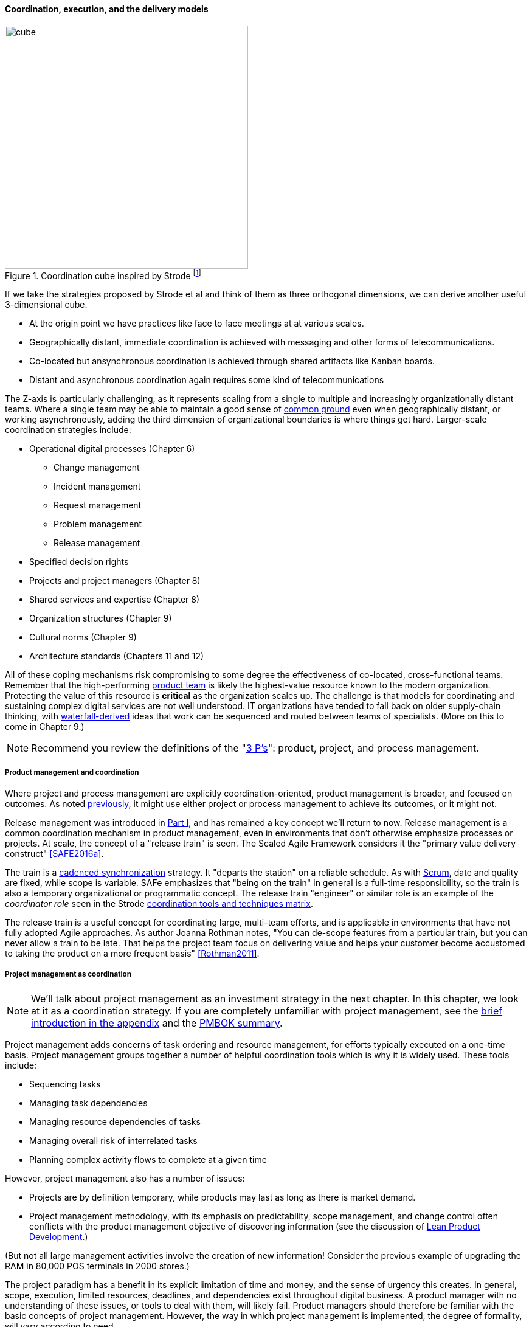 ==== Coordination, execution, and the delivery models

.Coordination cube inspired by Strode footnote:[derived from <<Strode2012>>.]
image::images/3_07-Strode-Coord-Cube.png[cube, 400,,float="right"]

If we take the strategies proposed by Strode et al and think of them as three orthogonal dimensions, we can derive another useful 3-dimensional cube.

* At the origin point we have practices like face to face meetings at at various scales.
* Geographically distant, immediate coordination is achieved with messaging and other forms of telecommunications.
* Co-located but ansynchronous coordination is achieved through shared artifacts like Kanban boards.
* Distant and asynchronous coordination again requires some kind of telecommunications

The Z-axis is particularly challenging, as it represents scaling from a single to multiple and increasingly organizationally distant teams. Where a single team may be able to maintain a good sense of xref:shared-mental-model[common ground] even when geographically distant, or working asynchronously, adding the third dimension of organizational boundaries is where things get hard. Larger-scale coordination strategies include:

* Operational digital processes (Chapter 6)
** Change management
** Incident management
** Request management
** Problem management
** Release management
* Specified decision rights
* Projects and project managers (Chapter 8)
* Shared services and expertise (Chapter 8)
* Organization structures (Chapter 9)
* Cultural norms (Chapter 9)
* Architecture standards (Chapters 11 and 12)

All of these coping mechanisms risk compromising to some degree the effectiveness of co-located, cross-functional teams. Remember that the high-performing xref:the-product-team[product team] is likely the highest-value resource known to the modern organization. Protecting the value of this resource is *critical* as the organization scales up. The challenge is that models for coordinating and sustaining complex digital services are not well understood. IT organizations have tended to fall back on older supply-chain thinking, with xref:Agile-history[waterfall-derived] ideas that work can be sequenced and routed between teams of specialists. (More on this to come in Chapter 9.)

NOTE: Recommend you review the definitions of the "xref:process-project-product[3 P's]": product, project, and process management.

===== Product management and coordination

Where project and process management are explicitly coordination-oriented, product management is broader, and focused on outcomes. As noted xref:process-project-product[previously], it might use either project or process management to achieve its outcomes, or it might not.

Release management was introduced in xref:release-mgmt[Part I], and has remained a key concept we'll return to now. Release management is a common coordination mechanism in product management, even in environments that don't otherwise emphasize processes or projects. At scale, the concept of a "release train" is seen. The Scaled Agile Framework considers it the "primary value delivery construct" <<SAFE2016a>>.

The train is a xref:synchronization[cadenced synchronization] strategy. It "departs the station" on a reliable schedule. As with xref:Scrum[Scrum], date and quality are fixed, while scope is variable. SAFe emphasizes that "being on the train" in general is a full-time responsibility, so the train is also a temporary organizational or programmatic concept. The release train "engineer" or similar role is an example of the _coordinator role_ seen in the Strode xref:coord-tools[coordination tools and techniques matrix].

The release train is a useful concept for coordinating large, multi-team efforts, and is applicable in environments that have not fully adopted Agile approaches. As author Joanna Rothman notes, "You can de-scope features from a particular train, but you can never allow a train to be late. That helps the project team focus on delivering value and helps your customer become accustomed to taking the product on a more frequent basis" <<Rothman2011>>.

===== Project management as coordination

NOTE: We'll talk about project management as an investment strategy in the next chapter. In this chapter, we look at it as a coordination strategy. If you are completely unfamiliar with project management, see the xref:project-mgmt[brief introduction in the appendix] and the xref:PMBOK[PMBOK summary].

Project management adds concerns of task ordering and resource management, for efforts typically executed on a one-time basis. Project management groups together a number of helpful coordination tools which is why it is widely used. These tools include:

* Sequencing tasks
* Managing task dependencies
* Managing resource dependencies of tasks
* Managing overall risk of interrelated tasks
* Planning complex activity flows to complete at a given time

However, project management also has a number of issues:

* Projects are by definition temporary, while products may last as long as there is market demand.
* Project management methodology, with its emphasis on predictability, scope management, and change control often conflicts with the product management objective of discovering information (see the discussion of xref:lean-product-dev[Lean Product Development].)

(But not all large management activities involve the creation of new information! Consider the previous example of upgrading the RAM in 80,000 POS terminals in 2000 stores.)

The project paradigm has a benefit in its explicit limitation of time and money, and the sense of urgency this creates. In general, scope, execution, limited resources, deadlines, and dependencies exist throughout digital business. A product manager with no understanding of these issues, or tools to deal with them, will likely fail. Product managers should therefore be familiar with the basic concepts of project management. However, the way in which project management is implemented, the degree of formality, will vary according to need.

A project manager may still be required, to facilitate discussions, record decisions, and keep the team on track to its stated direction and commitments. Regardless of whether the team considers itself "Agile," people are sometimes bad at taking notes or being consistent in their usage of tools such as Kanban boards and standups.

It is also useful to have a third party who is knowledgeable about the product and its development, yet has some emotional distance from its success. This can be a difficult balance to strike, but the existence of the role of Scrum coach is indicative of its importance.

We will take a deeper look at project management in Chapter 8.

===== Decision rights
[quote, Don Reinertsen, Managing the Design Factory]
There are two ways of communicating boundaries inside the organization. Unfortunately, the most common approach is trial and error. Some people refer to this as discovering the location of the invisible electric fences...There is a better approach for setting boundaries. It consists of clarifying expectations for the entire team regarding their authority to make decisions. This is done by making a list of specific decisions and discussing them with the functional managers and the team. A two-hour meeting early in the program can have enormous impact on clarifying intended operating practices to the team (<<Reinertsen1997>> pp.106-108).

Approvals are a particular form of xref:strode-dependency-taxonomy[activity dependency], and since approvals tend to flow upwards in the organizational hierarchy to busy individuals, they can be a significant source of delay and as Reinertsen points out (<<Reinertsen1997>> p. 108), discovering "invsible electric fences" by trial and error is both slow and also reduces human initiative. One xref:coord-tools[boundary spanning coordination artifact] an organization can produce as a coordination response is a statement of decision rights, for example a _RACI analysis_. RACI stands for

* Responsible
* Accountable (sometimes understood as Approves)
* Consulted
* Informed

A RACI analysis is often used when accountability must be defined for complex activities. It is used in process management, and also is seen in  project management and general organizational structure.

.RACI analysis
[cols="4*", options="header"]
|====
||Team member|Product owner|Chief product owner
|Change interface affecting two modules|R|A|I
|Change interface affecting more than two modules|R|I|A
|Hire new team member|C|R|A
|====

Some agile authors footnote:[I read this in late 2016 but cannot find cite; assistance appreciated] call for an "ECI" matrix, with the "E" standing for empowered, defined as *both* Accountable and Responsible.

===== Process management as coordination

We discussed the xref:process-mgmt-emerges[emergence of process management] in Chapter 5, and in Chapter 6 the basic digital processes of xref:ops-day-in-life[Change, Incident, Problem, and Request management]. You should also review the xref:process-modeling[process modeling overview in the appendix].

As we saw in the xref:strode-dependency-taxonomy[Strode dependency taxonomy], waiting on a business process is a form of dependency. But business processes are more than just dependency sources and obstacles; _they themselves are a form of coordination_. In Strode's terms, they are a xref:coord-tools[boundary spanning activity]. It is ironic that a coordination tool itself might be seen as a dependency and blockage to work; this shows at least the risk of assuming that all problems can or should be solved by tightly-specified business processes!

Like project management, process management is concerned with ordering, but less so with the resource load (more on this to come), and more with repeatability and ongoing improvement. The concept of process is often contrasted with that of function or organization. Process management's goal is to drive *repeatable* results across organizational boundaries. As we know from our discussion of xref:product-mgmt[Product Management], developing new products is not a particularly repeatable process. The Agile movement arose as a reaction to mis-applied process concepts of "repeatability" in developing software. These concerns remain. However, this book covers more than development. We are interested in the spectrum of digital operations and effort that spans from the unique to the highly repeatable. There is an interesting middle ground, of processes that are at least semi-repeatable. Examples often found in the large digital organization include:

* Assessing, approving, and completing changes
* End user equipment provisioning
* Resolving incidents and answering user inquiries
* Troubleshooting problems

And many others. We will discuss variety of such processes, and the pros and cons of formalizing them, in the Chapter 9 section on industry frameworks. In Chapter 10, we will discuss IT governance in depth. The concept of "control" is critical to IT governance, and processes often play an important role in terms of control.

Just as the traditional IT project is under pressure, there are similar challenges for the traditional IT process. xref:continuous-delivery[DevOps and continuous delivery] are eroding the need for formal change management. Consumerization is challenging traditional internal IT provisioning practices. And self-service help desks are eliminating some traditional support activities. Nevertheless, any rumors of an "end to process" are probably greatly exaggerated. Measurability remains a concern; the Lean philosophy underpinning much Agile thought emphasizes measurement. There will likely always be complex combinations of automated, semi-automated, and manual activity in digital organizations. Some of this activity will be repeatable enough that the "process" construct will be applied to it.

===== Projects and processes

Project management and process management interact in 2 primary ways:

* Projects often are used to create and deploy processes. A large system implementation (e.g. of a Enterprise Resource Planning module such as Human Resource Management) will often be responsible for process implementation including training.
* As environments mature, product and/or project teams require process support.

The following diagram illustrates:

.Process and project
image::images/3_09-wrk-prj-proc.png[process and project, 600,]

As Richardson notes in _Project Management Theory and Practice_, "there are many organizational processes that are needed to optimally support a successful project." <<Richardson2010>> For example, the project may require predictable contractor hiring, or infrastructure provisioning, or security reviews. The same is true for product teams that may not be using a "project" concept to manage their work. To the extent these are managed as repeatable, optimized processes, risk is reduced. The trouble is when the processes require prioritization of resources to perform them. This can lead to long delays, as the teams performing the process may not have the information to make an informed prioritization decision. Many IT professionals will agree that the relationship between application and infrastructure teams has been contentious for decades because of just this issue. One response has been increasing automation of infrastructure service provisioning (private and external xref:cloud[Cloud]).
